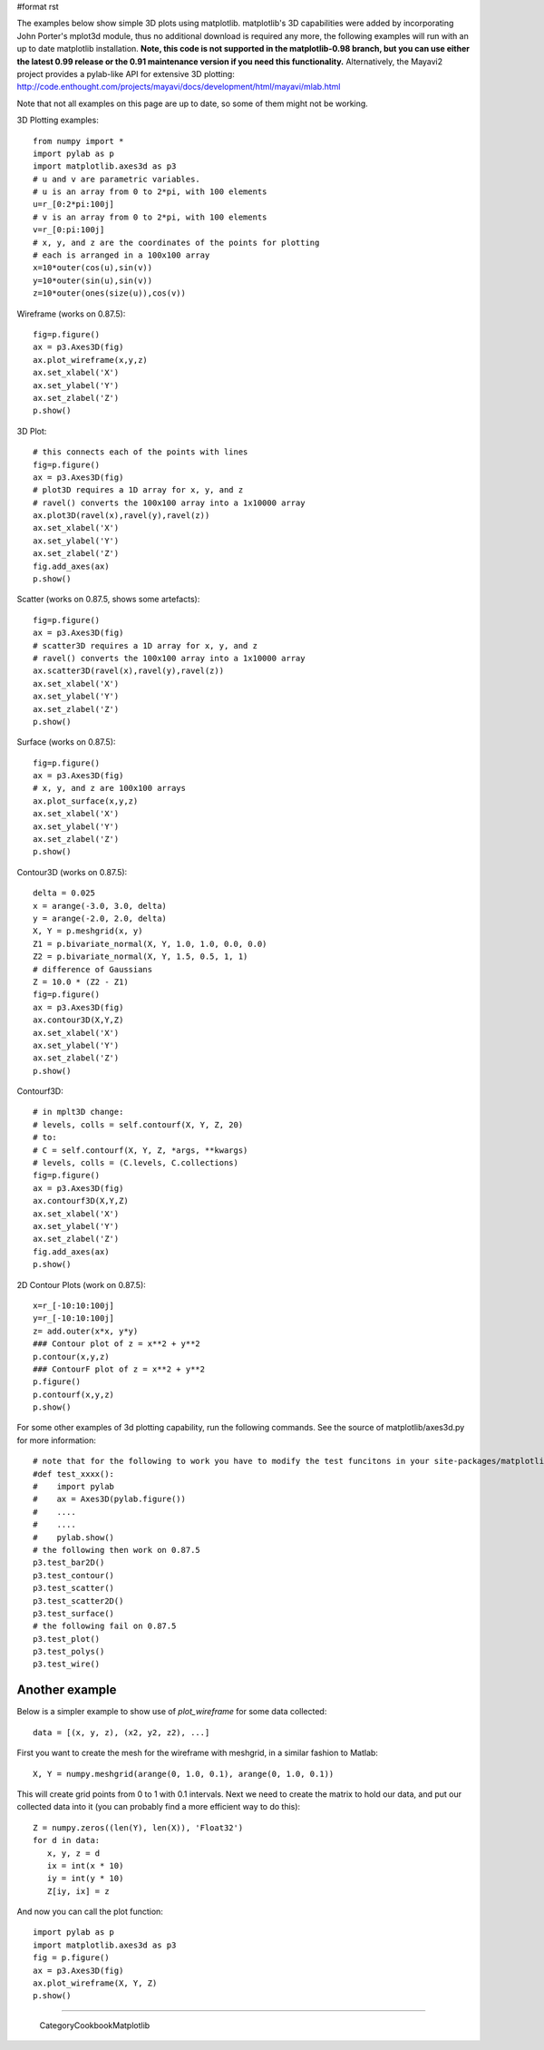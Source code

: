 #format rst

The examples below show simple 3D plots using matplotlib. matplotlib's 3D capabilities were added by incorporating John Porter's mplot3d module, thus no additional download is required any more, the following examples will run with an up to date matplotlib installation.  **Note, this code is not supported in the matplotlib-0.98 branch, but you can use either the latest 0.99 release or the 0.91 maintenance version if you need this functionality.**  Alternatively, the Mayavi2 project provides a pylab-like API for extensive 3D plotting: http://code.enthought.com/projects/mayavi/docs/development/html/mayavi/mlab.html

Note that not all examples on this page are up to date, so some of them might not be working.

3D Plotting examples:

::

   from numpy import *
   import pylab as p
   import matplotlib.axes3d as p3
   # u and v are parametric variables.
   # u is an array from 0 to 2*pi, with 100 elements
   u=r_[0:2*pi:100j]
   # v is an array from 0 to 2*pi, with 100 elements
   v=r_[0:pi:100j]
   # x, y, and z are the coordinates of the points for plotting
   # each is arranged in a 100x100 array
   x=10*outer(cos(u),sin(v))
   y=10*outer(sin(u),sin(v))
   z=10*outer(ones(size(u)),cos(v))

Wireframe (works on 0.87.5):

::

   fig=p.figure()
   ax = p3.Axes3D(fig)
   ax.plot_wireframe(x,y,z)
   ax.set_xlabel('X')
   ax.set_ylabel('Y')
   ax.set_zlabel('Z')
   p.show()


.. image:: images/Cookbook/Matplotlib/mplot3D/wireframe.jpg

3D Plot:

::

   # this connects each of the points with lines
   fig=p.figure()
   ax = p3.Axes3D(fig)
   # plot3D requires a 1D array for x, y, and z
   # ravel() converts the 100x100 array into a 1x10000 array
   ax.plot3D(ravel(x),ravel(y),ravel(z))
   ax.set_xlabel('X')
   ax.set_ylabel('Y')
   ax.set_zlabel('Z')
   fig.add_axes(ax)
   p.show()


.. image:: images/Cookbook/Matplotlib/mplot3D/plot.jpg

Scatter (works on 0.87.5, shows some artefacts):

::

   fig=p.figure()
   ax = p3.Axes3D(fig)
   # scatter3D requires a 1D array for x, y, and z
   # ravel() converts the 100x100 array into a 1x10000 array
   ax.scatter3D(ravel(x),ravel(y),ravel(z))
   ax.set_xlabel('X')
   ax.set_ylabel('Y')
   ax.set_zlabel('Z')
   p.show()


.. image:: images/Cookbook/Matplotlib/mplot3D/scatter.jpg

Surface (works on 0.87.5):

::

   fig=p.figure()
   ax = p3.Axes3D(fig)
   # x, y, and z are 100x100 arrays
   ax.plot_surface(x,y,z)
   ax.set_xlabel('X')
   ax.set_ylabel('Y')
   ax.set_zlabel('Z')
   p.show()


.. image:: images/Cookbook/Matplotlib/mplot3D/surface.jpg

Contour3D (works on 0.87.5):

::

   delta = 0.025
   x = arange(-3.0, 3.0, delta)
   y = arange(-2.0, 2.0, delta)
   X, Y = p.meshgrid(x, y)
   Z1 = p.bivariate_normal(X, Y, 1.0, 1.0, 0.0, 0.0)
   Z2 = p.bivariate_normal(X, Y, 1.5, 0.5, 1, 1)
   # difference of Gaussians
   Z = 10.0 * (Z2 - Z1)
   fig=p.figure()
   ax = p3.Axes3D(fig)
   ax.contour3D(X,Y,Z)
   ax.set_xlabel('X')
   ax.set_ylabel('Y')
   ax.set_zlabel('Z')
   p.show()


.. image:: images/Cookbook/Matplotlib/mplot3D/contour3D.jpg

Contourf3D:

::

   # in mplt3D change:
   # levels, colls = self.contourf(X, Y, Z, 20)
   # to:
   # C = self.contourf(X, Y, Z, *args, **kwargs)
   # levels, colls = (C.levels, C.collections)
   fig=p.figure()
   ax = p3.Axes3D(fig)
   ax.contourf3D(X,Y,Z)
   ax.set_xlabel('X')
   ax.set_ylabel('Y')
   ax.set_zlabel('Z')
   fig.add_axes(ax)
   p.show()


.. image:: images/Cookbook/Matplotlib/mplot3D/contourf3D.jpg

2D Contour Plots (work on 0.87.5):

::

   x=r_[-10:10:100j]
   y=r_[-10:10:100j]
   z= add.outer(x*x, y*y)
   ### Contour plot of z = x**2 + y**2
   p.contour(x,y,z)
   ### ContourF plot of z = x**2 + y**2
   p.figure()
   p.contourf(x,y,z)
   p.show()


.. image:: images/Cookbook/Matplotlib/mplot3D/contour.jpg

.. image:: images/Cookbook/Matplotlib/mplot3D/contourf.jpg

For some other examples of 3d plotting capability, run the following commands. See the source of matplotlib/axes3d.py for more information:

::

   # note that for the following to work you have to modify the test funcitons in your site-packages/matplotlib/axes3d.py like this:
   #def test_xxxx():
   #    import pylab
   #    ax = Axes3D(pylab.figure())
   #    ....
   #    ....
   #    pylab.show()
   # the following then work on 0.87.5
   p3.test_bar2D()
   p3.test_contour()
   p3.test_scatter()
   p3.test_scatter2D()
   p3.test_surface()
   # the following fail on 0.87.5
   p3.test_plot()
   p3.test_polys()
   p3.test_wire()


.. image:: images/Cookbook/Matplotlib/mplot3D/test1.jpg

.. image:: images/Cookbook/Matplotlib/mplot3D/test2.jpg

.. image:: images/Cookbook/Matplotlib/mplot3D/test3.jpg

Another example
---------------

Below is a simpler example to show use of *plot_wireframe* for some data collected:

::

   data = [(x, y, z), (x2, y2, z2), ...]

First you want to create the mesh for the wireframe with meshgrid, in a similar fashion to Matlab:

::

   X, Y = numpy.meshgrid(arange(0, 1.0, 0.1), arange(0, 1.0, 0.1))

This will create grid points from 0 to 1 with 0.1 intervals. Next we need to create the matrix to hold our data, and put our collected data into it (you can probably find a more efficient way to do this):

::

   Z = numpy.zeros((len(Y), len(X)), 'Float32')
   for d in data:
      x, y, z = d
      ix = int(x * 10)
      iy = int(y * 10)
      Z[iy, ix] = z

And now you can call the plot function:

::

   import pylab as p
   import matplotlib.axes3d as p3
   fig = p.figure()
   ax = p3.Axes3D(fig)
   ax.plot_wireframe(X, Y, Z)
   p.show()

-------------------------



  CategoryCookbookMatplotlib

